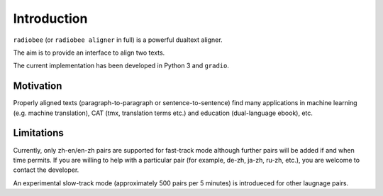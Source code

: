 Introduction
============

``radiobee`` (or ``radiobee aligner`` in full) is a powerful dualtext aligner.

The aim is to provide an interface to align two texts.

The current implementation has been developed in Python 3 and ``gradio``.

Motivation
**********

Properly aligned texts (paragraph-to-paragraph or sentence-to-sentence) find many applications in machine learning (e.g. machine translation), CAT (tmx, translation terms etc.) and education (dual-language ebook), etc.

Limitations
***********

Currently, only zh-en/en-zh pairs are supported for fast-track mode although further pairs will be added if and when time permits.
If you are willing to help with a particular pair (for example, de-zh, ja-zh, ru-zh, etc.), you are welcome to contact the developer.

An experimental slow-track mode (approximately 500 pairs per 5 minutes) is introdueced for other laugnage pairs.
